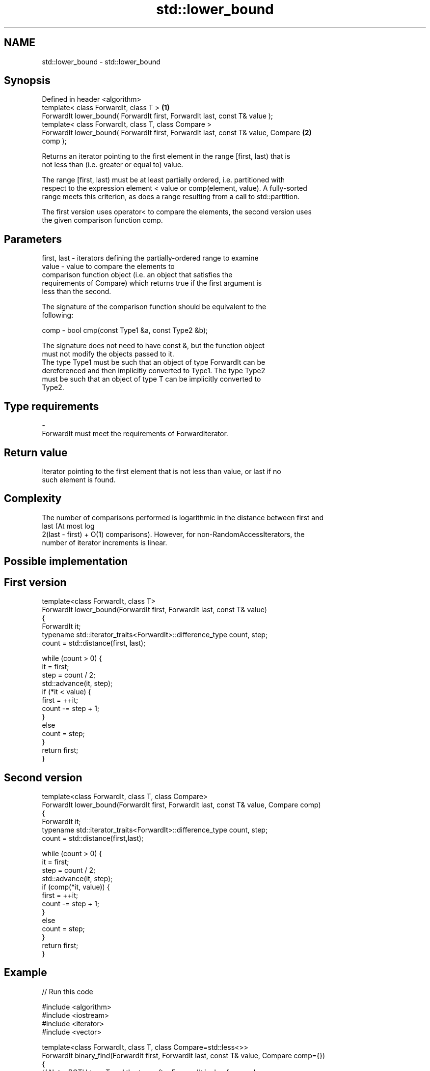 .TH std::lower_bound 3 "2017.04.02" "http://cppreference.com" "C++ Standard Libary"
.SH NAME
std::lower_bound \- std::lower_bound

.SH Synopsis
   Defined in header <algorithm>
   template< class ForwardIt, class T >                                            \fB(1)\fP
   ForwardIt lower_bound( ForwardIt first, ForwardIt last, const T& value );
   template< class ForwardIt, class T, class Compare >
   ForwardIt lower_bound( ForwardIt first, ForwardIt last, const T& value, Compare \fB(2)\fP
   comp );

   Returns an iterator pointing to the first element in the range [first, last) that is
   not less than (i.e. greater or equal to) value.

   The range [first, last) must be at least partially ordered, i.e. partitioned with
   respect to the expression element < value or comp(element, value). A fully-sorted
   range meets this criterion, as does a range resulting from a call to std::partition.

   The first version uses operator< to compare the elements, the second version uses
   the given comparison function comp.

.SH Parameters

   first, last - iterators defining the partially-ordered range to examine
   value       - value to compare the elements to
                 comparison function object (i.e. an object that satisfies the
                 requirements of Compare) which returns true if the first argument is
                 less than the second.

                 The signature of the comparison function should be equivalent to the
                 following:

   comp        -  bool cmp(const Type1 &a, const Type2 &b);

                 The signature does not need to have const &, but the function object
                 must not modify the objects passed to it.
                 The type Type1 must be such that an object of type ForwardIt can be
                 dereferenced and then implicitly converted to Type1. The type Type2
                 must be such that an object of type T can be implicitly converted to
                 Type2. 
.SH Type requirements
   -
   ForwardIt must meet the requirements of ForwardIterator.

.SH Return value

   Iterator pointing to the first element that is not less than value, or last if no
   such element is found.

.SH Complexity

   The number of comparisons performed is logarithmic in the distance between first and
   last (At most log
   2(last - first) + O(1) comparisons). However, for non-RandomAccessIterators, the
   number of iterator increments is linear.

.SH Possible implementation

.SH First version
   template<class ForwardIt, class T>
   ForwardIt lower_bound(ForwardIt first, ForwardIt last, const T& value)
   {
       ForwardIt it;
       typename std::iterator_traits<ForwardIt>::difference_type count, step;
       count = std::distance(first, last);
    
       while (count > 0) {
           it = first;
           step = count / 2;
           std::advance(it, step);
           if (*it < value) {
               first = ++it;
               count -= step + 1;
           }
           else
               count = step;
       }
       return first;
   }
.SH Second version
   template<class ForwardIt, class T, class Compare>
   ForwardIt lower_bound(ForwardIt first, ForwardIt last, const T& value, Compare comp)
   {
       ForwardIt it;
       typename std::iterator_traits<ForwardIt>::difference_type count, step;
       count = std::distance(first,last);
    
       while (count > 0) {
           it = first;
           step = count / 2;
           std::advance(it, step);
           if (comp(*it, value)) {
               first = ++it;
               count -= step + 1;
           }
           else
               count = step;
       }
       return first;
   }

.SH Example

   
// Run this code

 #include <algorithm>
 #include <iostream>
 #include <iterator>
 #include <vector>
  
 template<class ForwardIt, class T, class Compare=std::less<>>
 ForwardIt binary_find(ForwardIt first, ForwardIt last, const T& value, Compare comp={})
 {
     // Note: BOTH type T and the type after ForwardIt is dereferenced
     // must be implicitly convertible to BOTH Type1 and Type2, used in Compare.
     // This is stricter than lower_bound requirement (see above)
  
     first = std::lower_bound(first, last, value, comp);
     return first != last && !comp(value, *first) ? first : last;
 }
  
 int main()
 {
     std::vector<int> data = { 1, 1, 2, 3, 3, 3, 3, 4, 4, 4, 5, 5, 6 };
  
     auto lower = std::lower_bound(data.begin(), data.end(), 4);
     auto upper = std::upper_bound(data.begin(), data.end(), 4);
  
     std::copy(lower, upper, std::ostream_iterator<int>(std::cout, " "));
  
     std::cout << '\\n';
  
     // classic binary search, returning a value only if it is present
  
     data = { 1, 2, 4, 6, 9, 10 };
  
     auto it = binary_find(data.cbegin(), data.cend(), 4); //< choosing '5' will return end()
  
     if(it != data.cend())
       std::cout << *it << " found at index "<< std::distance(data.cbegin(), it);
  
     return 0;
 }

.SH Output:

 4 4 4
 4 found at index 2

.SH See also

   equal_range returns range of elements matching a specific key
               \fI(function template)\fP 
   partition   divides a range of elements into two groups
               \fI(function template)\fP 
   upper_bound returns an iterator to the first element greater than a certain value
               \fI(function template)\fP 
